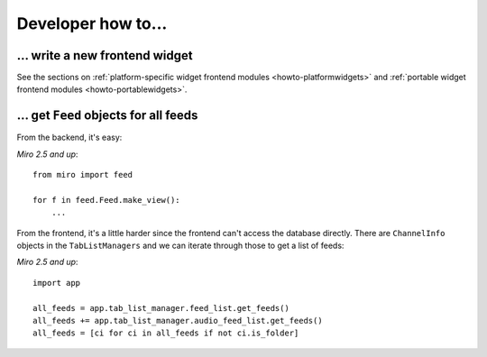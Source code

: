 =====================
 Developer how to...
=====================

... write a new frontend widget
===============================

See the sections on :ref:`platform-specific widget frontend modules 
<howto-platformwidgets>` and :ref:`portable widget frontend modules
<howto-portablewidgets>`.


... get ``Feed`` objects for all feeds
======================================

From the backend, it's easy:

*Miro 2.5 and up*::

   from miro import feed

   for f in feed.Feed.make_view():
       ...


From the frontend, it's a little harder since the frontend can't access
the database directly.  There are ``ChannelInfo`` objects in the 
``TabListManagers`` and we can iterate through those to get a list of
feeds:

*Miro 2.5 and up*::

   import app

   all_feeds = app.tab_list_manager.feed_list.get_feeds()
   all_feeds += app.tab_list_manager.audio_feed_list.get_feeds()
   all_feeds = [ci for ci in all_feeds if not ci.is_folder]
